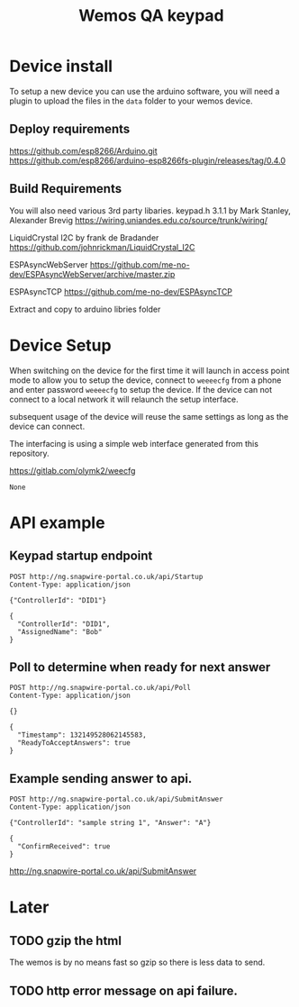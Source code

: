 #+TITLE: Wemos QA keypad

* Device install

To setup a new device you can use the arduino software, you will need a plugin to upload the files in the =data= folder to your wemos device.

** Deploy requirements
https://github.com/esp8266/Arduino.git
https://github.com/esp8266/arduino-esp8266fs-plugin/releases/tag/0.4.0

** Build Requirements
You will also need various 3rd party libaries.
keypad.h 3.1.1 by Mark Stanley, Alexander Brevig https://wiring.uniandes.edu.co/source/trunk/wiring/

LiquidCrystal I2C by frank de Bradander https://github.com/johnrickman/LiquidCrystal_I2C

ESPAsyncWebServer https://github.com/me-no-dev/ESPAsyncWebServer/archive/master.zip

ESPAsyncTCP https://github.com/me-no-dev/ESPAsyncTCP

Extract and copy to arduino libries folder

* Device Setup

When switching on the device for the first time it will launch in access point mode to allow you to setup the device, connect to =weeeecfg= from a phone and enter password =weeeecfg= to setup the device. If the device can not connect to a local network it will relaunch the setup interface.

subsequent usage of the device will reuse the same settings as long as the device can connect.

The interfacing is using a simple web interface generated from this repository.

https://gitlab.com/olymk2/weecfg





#+RESULTS:
: None


* API example
** Keypad startup endpoint
#+BEGIN_SRC http :pretty :exports both
POST http://ng.snapwire-portal.co.uk/api/Startup
Content-Type: application/json

{"ControllerId": "DID1"}
#+END_SRC

#+RESULTS:
: {
:   "ControllerId": "DID1",
:   "AssignedName": "Bob"
: }

** Poll to determine when ready for next answer
#+BEGIN_SRC http :pretty :exports both
POST http://ng.snapwire-portal.co.uk/api/Poll
Content-Type: application/json

{}
#+END_SRC

#+RESULTS:
: {
:   "Timestamp": 132149528062145583,
:   "ReadyToAcceptAnswers": true
: }

** Example sending answer to api.
#+BEGIN_SRC http :pretty :exports both
POST http://ng.snapwire-portal.co.uk/api/SubmitAnswer
Content-Type: application/json

{"ControllerId": "sample string 1", "Answer": "A"}
#+END_SRC

#+RESULTS:
: {
:   "ConfirmReceived": true
: }


http://ng.snapwire-portal.co.uk/api/SubmitAnswer

* Later
** TODO gzip the html

The wemos is by no means fast so gzip so there is less data to send.
** TODO http error message on api failure.
